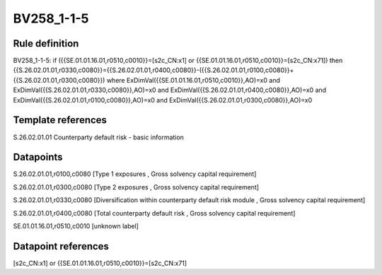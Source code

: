 ===========
BV258_1-1-5
===========

Rule definition
---------------

BV258_1-1-5: if ({{SE.01.01.16.01,r0510,c0010}}=[s2c_CN:x1] or {{SE.01.01.16.01,r0510,c0010}}=[s2c_CN:x71]) then {{S.26.02.01.01,r0330,c0080}}={{S.26.02.01.01,r0400,c0080}}-({{S.26.02.01.01,r0100,c0080}}+{{S.26.02.01.01,r0300,c0080}}) where ExDimVal({{SE.01.01.16.01,r0510,c0010}},AO)=x0 and ExDimVal({{S.26.02.01.01,r0330,c0080}},AO)=x0 and ExDimVal({{S.26.02.01.01,r0400,c0080}},AO)=x0 and ExDimVal({{S.26.02.01.01,r0100,c0080}},AO)=x0 and ExDimVal({{S.26.02.01.01,r0300,c0080}},AO)=x0


Template references
-------------------

S.26.02.01.01 Counterparty default risk - basic information


Datapoints
----------

S.26.02.01.01,r0100,c0080 [Type 1 exposures , Gross solvency capital requirement]

S.26.02.01.01,r0300,c0080 [Type 2 exposures , Gross solvency capital requirement]

S.26.02.01.01,r0330,c0080 [Diversification within counterparty default risk module , Gross solvency capital requirement]

S.26.02.01.01,r0400,c0080 [Total counterparty default risk , Gross solvency capital requirement]

SE.01.01.16.01,r0510,c0010 [unknown label]


Datapoint references
--------------------

[s2c_CN:x1] or {{SE.01.01.16.01,r0510,c0010}}=[s2c_CN:x71]